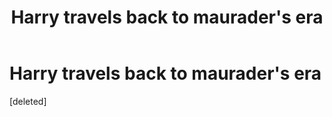 #+TITLE: Harry travels back to maurader's era

* Harry travels back to maurader's era
:PROPERTIES:
:Score: 1
:DateUnix: 1596687078.0
:DateShort: 2020-Aug-06
:FlairText: What's That Fic?
:END:
[deleted]

